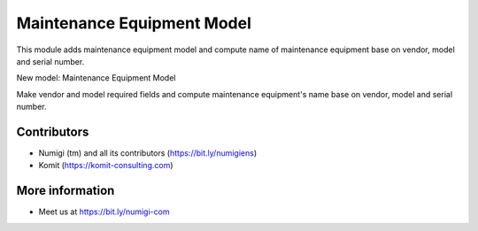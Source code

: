 Maintenance Equipment Model
===========================
This module adds maintenance equipment model and compute name of maintenance equipment base on vendor, model and serial number.

New model: Maintenance Equipment Model

.. image:: static/description/maintenance_equipment_model.png

Make vendor and model required fields and compute maintenance equipment's name base on vendor, model and serial number.

.. image:: static/description/maintenance_equipment_name.png

Contributors
------------
* Numigi (tm) and all its contributors (https://bit.ly/numigiens)
* Komit (https://komit-consulting.com)

More information
----------------
* Meet us at https://bit.ly/numigi-com
